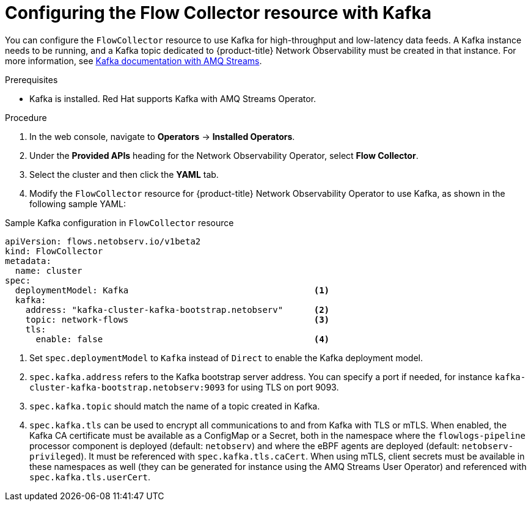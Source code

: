 // Module included in the following assemblies:

// * networking/network_observability/configuring-operators.adoc

:_mod-docs-content-type: PROCEDURE
[id="network-observability-flowcollector-kafka-config_{context}"]
= Configuring the Flow Collector resource with Kafka

You can configure the `FlowCollector` resource to use Kafka for high-throughput and low-latency data feeds. A Kafka instance needs to be running, and a Kafka topic dedicated to {product-title} Network Observability must be created in that instance. For more information, see link:https://access.redhat.com/documentation/en-us/red_hat_amq/7.7/html/using_amq_streams_on_openshift/using-the-topic-operator-str[Kafka documentation with AMQ Streams].

.Prerequisites
* Kafka is installed. Red Hat supports Kafka with AMQ Streams Operator.

.Procedure
. In the web console, navigate to *Operators* → *Installed Operators*.

. Under the *Provided APIs* heading for the Network Observability Operator, select *Flow Collector*.

. Select the cluster and then click the *YAML* tab.

. Modify the `FlowCollector` resource for {product-title} Network Observability Operator to use Kafka, as shown in the following sample YAML:

.Sample Kafka configuration in `FlowCollector` resource
[source, yaml]
----
apiVersion: flows.netobserv.io/v1beta2
kind: FlowCollector
metadata:
  name: cluster
spec:
  deploymentModel: Kafka                                    <1>
  kafka:
    address: "kafka-cluster-kafka-bootstrap.netobserv"      <2>
    topic: network-flows                                    <3>
    tls:
      enable: false                                         <4>
----
<1> Set `spec.deploymentModel` to `Kafka` instead of `Direct` to enable the Kafka deployment model.
<2> `spec.kafka.address` refers to the Kafka bootstrap server address. You can specify a port if needed, for instance `kafka-cluster-kafka-bootstrap.netobserv:9093` for using TLS on port 9093.
<3> `spec.kafka.topic` should match the name of a topic created in Kafka.
<4> `spec.kafka.tls` can be used to encrypt all communications to and from Kafka with TLS or mTLS. When enabled, the Kafka CA certificate must be available as a ConfigMap or a Secret, both in the namespace where the `flowlogs-pipeline` processor component is deployed (default: `netobserv`) and where the eBPF agents are deployed (default: `netobserv-privileged`). It must be referenced with `spec.kafka.tls.caCert`. When using mTLS, client secrets must be available in these namespaces as well (they can be generated for instance using the AMQ Streams User Operator) and referenced with `spec.kafka.tls.userCert`.